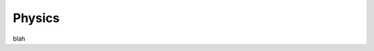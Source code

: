 .. _physics:

###############################################################################
Physics
###############################################################################
blah